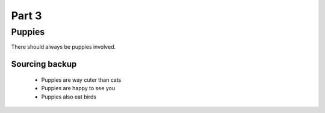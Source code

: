 Part 3
########

Puppies
********

.. |TSABP| replace:: There should always be puppies

|TSABP| involved.


Sourcing backup
=================

 * Puppies are way cuter than cats
 
 * Puppies are happy to see you
 
 * Puppies also eat birds
 
 
.. image:: source/latte.jpg
  :width: 400
  :alt: Puppy cuddles.
  
 
  .. code-block:: HTML

  <html>
     <head/>
     <body>
  This is where we add all the puppy content!
     </body>
  </html>
